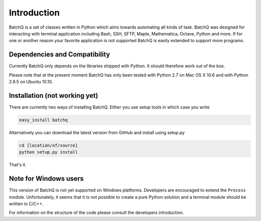 Introduction
============
BatchQ is a set of classes written in Python which aims towards
automating all kinds of task. BatchQ was designed for interacting with
terminal application including Bash, SSH, SFTP, Maple, Mathematica,
Octave, Python and more. If for one or another reason your favorite
application is not supported BatchQ is easily extended to support more
programs. 

Dependencies and Compatibility
------------------------------
Currently BatchQ only depends on the libraries shipped with Python. It
should therefore work out of the box.

Please note that at the present moment BatchQ has only been tested with
Python 2.7 on Mac OS X 10.6 and with Python 2.6.5 on Ubuntu 10.10.

Installation (not working yet)
------------------------------
There are currently two ways of installing BatchQ. Either you use setup
tools in which case you write

.. code-block:: bash

   easy_install batchq

Alternatively you can download the latest version from GitHub and
install using setup.py

.. code-block:: bash

   cd [location/of/source]
   python setup.py install

That's it.

Note for Windows users
----------------------
This version of BatchQ is not yet supported on Windows
platforms. Developers are encouraged to extend the ``Process``
module. Unfortunately, it seems that it is not possible to create a
pure Python solution and a terminal module should be written in C/C++.

For information on the structure of the code please consult the
developers introduction.
